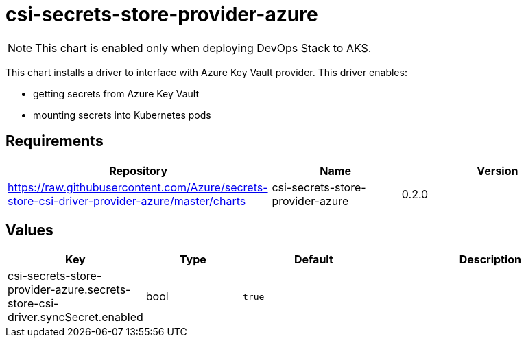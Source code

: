 = csi-secrets-store-provider-azure

NOTE: This chart is enabled only when deploying DevOps Stack to AKS.

This chart installs a driver to interface with Azure Key Vault provider.
This driver enables:

* getting secrets from Azure Key Vault
* mounting secrets into Kubernetes pods

== Requirements

[width="100%",cols="45%,22%,33%",options="header",]
|===
|Repository |Name |Version
|https://raw.githubusercontent.com/Azure/secrets-store-csi-driver-provider-azure/master/charts
|csi-secrets-store-provider-azure |0.2.0
|===

== Values

[width="100%",cols="16%,18%,27%,39%",options="header",]
|===
|Key |Type |Default |Description
|csi-secrets-store-provider-azure.secrets-store-csi-driver.syncSecret.enabled
|bool |`true` |
|===
